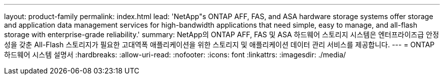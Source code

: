 ---
layout: product-family 
permalink: index.html 
lead: 'NetApp"s ONTAP AFF, FAS, and ASA hardware storage systems offer storage and application data management services for high-bandwidth applications that need simple, easy to manage, and all-flash storage with enterprise-grade reliability.' 
summary: NetApp의 ONTAP AFF, FAS 및 ASA 하드웨어 스토리지 시스템은 엔터프라이즈급 안정성을 갖춘 All-Flash 스토리지가 필요한 고대역폭 애플리케이션을 위한 스토리지 및 애플리케이션 데이터 관리 서비스를 제공합니다. 
---
= ONTAP 하드웨어 시스템 설명서
:hardbreaks:
:allow-uri-read: 
:nofooter: 
:icons: font
:linkattrs: 
:imagesdir: ./media/


